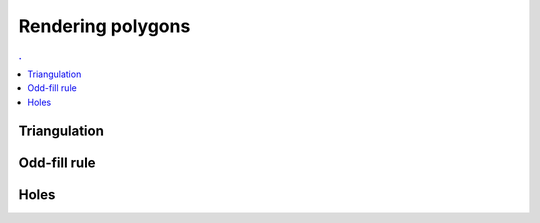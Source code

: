 Rendering polygons                                                             
===============================================================================

.. contents:: .
   :local:
   :depth: 2
   :class: toc chapter-10
           

Triangulation                                                                  
-------------------------------------------------------------------------------

Odd-fill rule                                                                  
-------------------------------------------------------------------------------

Holes                                                                          
-------------------------------------------------------------------------------


